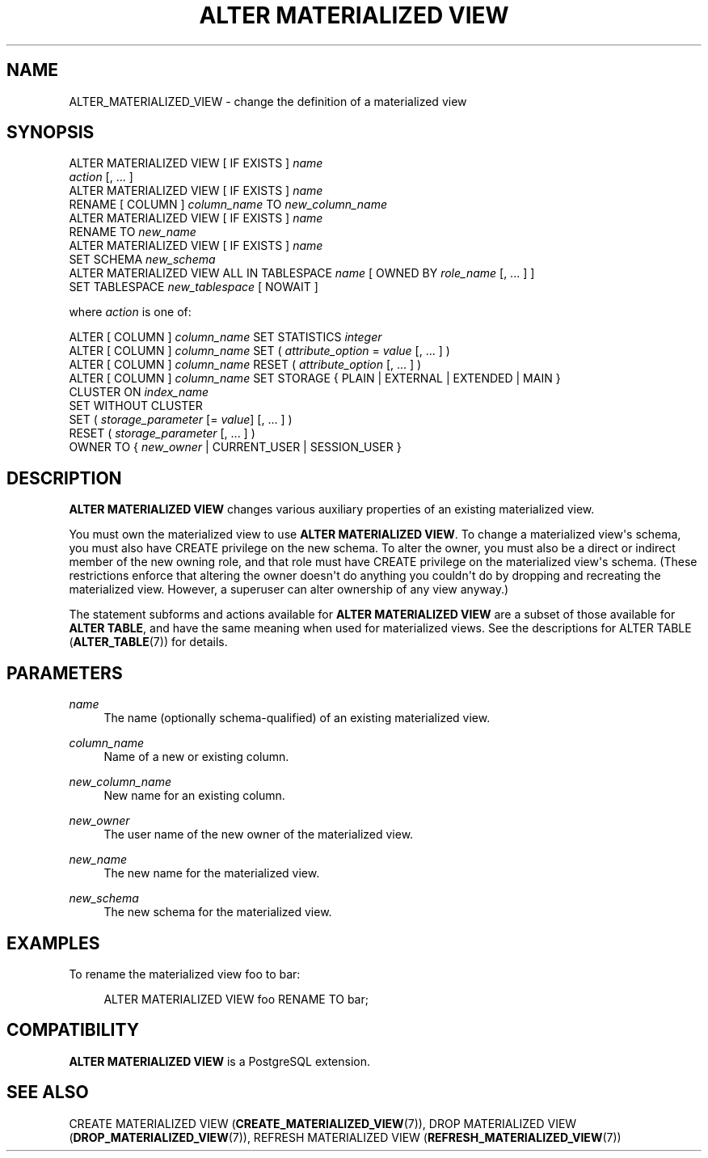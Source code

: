 '\" t
.\"     Title: ALTER MATERIALIZED VIEW
.\"    Author: The PostgreSQL Global Development Group
.\" Generator: DocBook XSL Stylesheets v1.79.1 <http://docbook.sf.net/>
.\"      Date: 2020
.\"    Manual: PostgreSQL 9.5.23 Documentation
.\"    Source: PostgreSQL 9.5.23
.\"  Language: English
.\"
.TH "ALTER MATERIALIZED VIEW" "7" "2020" "PostgreSQL 9.5.23" "PostgreSQL 9.5.23 Documentation"
.\" -----------------------------------------------------------------
.\" * Define some portability stuff
.\" -----------------------------------------------------------------
.\" ~~~~~~~~~~~~~~~~~~~~~~~~~~~~~~~~~~~~~~~~~~~~~~~~~~~~~~~~~~~~~~~~~
.\" http://bugs.debian.org/507673
.\" http://lists.gnu.org/archive/html/groff/2009-02/msg00013.html
.\" ~~~~~~~~~~~~~~~~~~~~~~~~~~~~~~~~~~~~~~~~~~~~~~~~~~~~~~~~~~~~~~~~~
.ie \n(.g .ds Aq \(aq
.el       .ds Aq '
.\" -----------------------------------------------------------------
.\" * set default formatting
.\" -----------------------------------------------------------------
.\" disable hyphenation
.nh
.\" disable justification (adjust text to left margin only)
.ad l
.\" -----------------------------------------------------------------
.\" * MAIN CONTENT STARTS HERE *
.\" -----------------------------------------------------------------
.SH "NAME"
ALTER_MATERIALIZED_VIEW \- change the definition of a materialized view
.SH "SYNOPSIS"
.sp
.nf
ALTER MATERIALIZED VIEW [ IF EXISTS ] \fIname\fR
    \fIaction\fR [, \&.\&.\&. ]
ALTER MATERIALIZED VIEW [ IF EXISTS ] \fIname\fR
    RENAME [ COLUMN ] \fIcolumn_name\fR TO \fInew_column_name\fR
ALTER MATERIALIZED VIEW [ IF EXISTS ] \fIname\fR
    RENAME TO \fInew_name\fR
ALTER MATERIALIZED VIEW [ IF EXISTS ] \fIname\fR
    SET SCHEMA \fInew_schema\fR
ALTER MATERIALIZED VIEW ALL IN TABLESPACE \fIname\fR [ OWNED BY \fIrole_name\fR [, \&.\&.\&. ] ]
    SET TABLESPACE \fInew_tablespace\fR [ NOWAIT ]

where \fIaction\fR is one of:

    ALTER [ COLUMN ] \fIcolumn_name\fR SET STATISTICS \fIinteger\fR
    ALTER [ COLUMN ] \fIcolumn_name\fR SET ( \fIattribute_option\fR = \fIvalue\fR [, \&.\&.\&. ] )
    ALTER [ COLUMN ] \fIcolumn_name\fR RESET ( \fIattribute_option\fR [, \&.\&.\&. ] )
    ALTER [ COLUMN ] \fIcolumn_name\fR SET STORAGE { PLAIN | EXTERNAL | EXTENDED | MAIN }
    CLUSTER ON \fIindex_name\fR
    SET WITHOUT CLUSTER
    SET ( \fIstorage_parameter\fR [= \fIvalue\fR] [, \&.\&.\&. ] )
    RESET ( \fIstorage_parameter\fR [, \&.\&.\&. ] )
    OWNER TO { \fInew_owner\fR | CURRENT_USER | SESSION_USER }
.fi
.SH "DESCRIPTION"
.PP
\fBALTER MATERIALIZED VIEW\fR
changes various auxiliary properties of an existing materialized view\&.
.PP
You must own the materialized view to use
\fBALTER MATERIALIZED VIEW\fR\&. To change a materialized view\*(Aqs schema, you must also have
CREATE
privilege on the new schema\&. To alter the owner, you must also be a direct or indirect member of the new owning role, and that role must have
CREATE
privilege on the materialized view\*(Aqs schema\&. (These restrictions enforce that altering the owner doesn\*(Aqt do anything you couldn\*(Aqt do by dropping and recreating the materialized view\&. However, a superuser can alter ownership of any view anyway\&.)
.PP
The statement subforms and actions available for
\fBALTER MATERIALIZED VIEW\fR
are a subset of those available for
\fBALTER TABLE\fR, and have the same meaning when used for materialized views\&. See the descriptions for
ALTER TABLE (\fBALTER_TABLE\fR(7))
for details\&.
.SH "PARAMETERS"
.PP
\fIname\fR
.RS 4
The name (optionally schema\-qualified) of an existing materialized view\&.
.RE
.PP
\fIcolumn_name\fR
.RS 4
Name of a new or existing column\&.
.RE
.PP
\fInew_column_name\fR
.RS 4
New name for an existing column\&.
.RE
.PP
\fInew_owner\fR
.RS 4
The user name of the new owner of the materialized view\&.
.RE
.PP
\fInew_name\fR
.RS 4
The new name for the materialized view\&.
.RE
.PP
\fInew_schema\fR
.RS 4
The new schema for the materialized view\&.
.RE
.SH "EXAMPLES"
.PP
To rename the materialized view
foo
to
bar:
.sp
.if n \{\
.RS 4
.\}
.nf
ALTER MATERIALIZED VIEW foo RENAME TO bar;
.fi
.if n \{\
.RE
.\}
.SH "COMPATIBILITY"
.PP
\fBALTER MATERIALIZED VIEW\fR
is a
PostgreSQL
extension\&.
.SH "SEE ALSO"
CREATE MATERIALIZED VIEW (\fBCREATE_MATERIALIZED_VIEW\fR(7)), DROP MATERIALIZED VIEW (\fBDROP_MATERIALIZED_VIEW\fR(7)), REFRESH MATERIALIZED VIEW (\fBREFRESH_MATERIALIZED_VIEW\fR(7))
